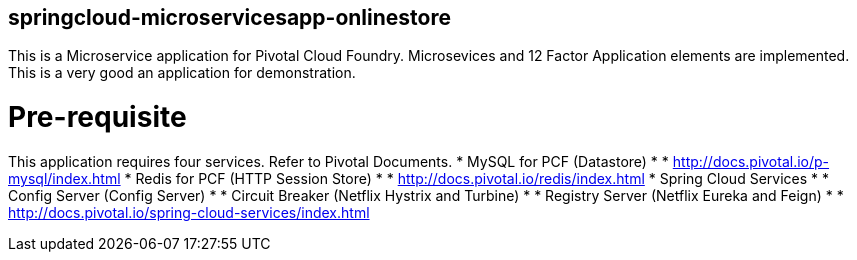 == springcloud-microservicesapp-onlinestore

This is a Microservice application for Pivotal Cloud Foundry. Microsevices and 12 Factor Application elements are implemented. This is a very good an application for demonstration.

= Pre-requisite
This application requires four services. Refer to Pivotal Documents.
* MySQL for PCF (Datastore)
* * http://docs.pivotal.io/p-mysql/index.html
* Redis for PCF (HTTP Session Store)
* * http://docs.pivotal.io/redis/index.html
* Spring Cloud Services
* * Config Server (Config Server)
* * Circuit Breaker (Netflix Hystrix and Turbine)
* * Registry Server (Netflix Eureka and Feign)
* * http://docs.pivotal.io/spring-cloud-services/index.html

